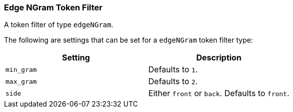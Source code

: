 [[analysis-edgengram-tokenfilter]]
=== Edge NGram Token Filter

A token filter of type `edgeNGram`.

The following are settings that can be set for a `edgeNGram` token
filter type:

[cols="<,<",options="header",]
|======================================================
|Setting |Description
|`min_gram` |Defaults to `1`.
|`max_gram` |Defaults to `2`.
|`side` |Either `front` or `back`. Defaults to `front`.
|======================================================

